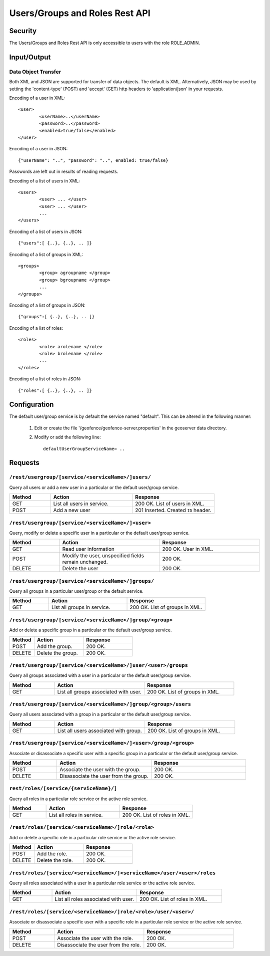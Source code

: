 .. _rest_api_user_roles:

Users/Groups and Roles Rest API
===============================

Security
--------

The Users/Groups and Roles Rest API is only accessible to users with the role ROLE_ADMIN.

Input/Output
------------

Data Object Transfer
~~~~~~~~~~~~~~~~~~~~
Both XML and JSON are supported for transfer of data objects. The default is XML. Alternatively, JSON may be used by setting the 'content-type' (POST) and 'accept' (GET) http headers to 'application/json' in your requests.

Encoding of a user in XML::

	<user>
		<userName>..</userName>
		<password>..</password>
		<enabled>true/false</enabled>
	</user>

Encoding of a user in JSON::

	{"userName": "..", "password": "..", enabled: true/false}

Passwords are left out in results of reading requests.

Encoding of a list of users in XML::

	<users>
		<user> ... </user>
		<user> ... </user>
		...		
	</users>

Encoding of a list of users in JSON::

	{"users":[ {..}, {..}, .. ]}

Encoding of a list of groups in XML::

	<groups>
		<group> agroupname </group>
		<group> bgroupname </group>
		...		
	</groups>

Encoding of a list of groups in JSON::

	{"groups":[ {..}, {..}, .. ]}


Encoding of a list of roles::

	<roles>
		<role> arolename </role>
		<role> brolename </role>
		...		
	</roles>

Encoding of a list of roles in JSON::

	{"roles":[ {..}, {..}, .. ]}

Configuration
-------------

The default user/group service is by default the service named "default". This can be 
altered in the following manner: 

    #. Edit or create the file '/geofence/geofence-server.properties' in the geoserver data directory.
    #. Modify or add the following line::

        defaultUserGroupServiceName= ..

Requests
--------

``/rest/usergroup/[service/<serviceName>/]users/``
~~~~~~~~~~~~~~~~~~~~~~~~~~~~~~~~~~~~~~~~~~~~~~~~~~

Query all users or add a new user in a particular or the default user/group service.

.. list-table::
   :header-rows: 1
   :widths: 10 20 20

   * - Method
     - Action
     - Response
   * - GET
     - List all users in service.
     - 200 OK. List of users in XML.
   * - POST
     - Add a new user
     - 201 Inserted. Created ``ID`` header.


``/rest/usergroup/[service/<serviceName>/]<user>``
~~~~~~~~~~~~~~~~~~~~~~~~~~~~~~~~~~~~~~~~~~~~~~~~~~

Query, modify or delete a specific user in a particular or the default user/group service.

.. list-table::
   :header-rows: 1
   :widths: 10 20 20

   * - Method
     - Action
     - Response
   * - GET
     - Read user information
     - 200 OK. User in XML.
   * - POST
     - Modify the user, unspecified fields remain unchanged.
     - 200 OK.
   * - DELETE
     - Delete the user
     - 200 OK.

``/rest/usergroup/[service/<serviceName>/]groups/``
~~~~~~~~~~~~~~~~~~~~~~~~~~~~~~~~~~~~~~~~~~~~~~~~~~~

Query all groups in a particular user/group or the default service.

.. list-table::
   :header-rows: 1
   :widths: 10 20 20

   * - Method
     - Action
     - Response
   * - GET
     - List all groups in service.
     - 200 OK. List of groups in XML.


``/rest/usergroup/[service/<serviceName>/]group/<group>``
~~~~~~~~~~~~~~~~~~~~~~~~~~~~~~~~~~~~~~~~~~~~~~~~~~~~~~~~~

Add or delete a specific group in a particular or the default user/group service.

.. list-table::
   :header-rows: 1
   :widths: 10 20 20

   * - Method
     - Action
     - Response
   * - POST
     - Add the group.
     - 200 OK.
   * - DELETE
     - Delete the group.
     - 200 OK.


``/rest/usergroup/[service/<serviceName>/]user/<user>/groups``
~~~~~~~~~~~~~~~~~~~~~~~~~~~~~~~~~~~~~~~~~~~~~~~~~~~~~~~~~~~~~~

Query all groups associated with a user in a particular or the default user/group service.

.. list-table::
   :header-rows: 1
   :widths: 10 20 20

   * - Method
     - Action
     - Response
   * - GET
     - List all groups associated with user.
     - 200 OK. List of groups in XML.

``/rest/usergroup/[service/<serviceName>/]group/<group>/users``
~~~~~~~~~~~~~~~~~~~~~~~~~~~~~~~~~~~~~~~~~~~~~~~~~~~~~~~~~~~~~~~

Query all users associated with a group in a particular or the default user/group service.

.. list-table::
   :header-rows: 1
   :widths: 10 20 20

   * - Method
     - Action
     - Response
   * - GET
     - List all users associated with group.
     - 200 OK. List of groups in XML.

``/rest/usergroup/[service/<serviceName>/]<user>/group/<group>``
~~~~~~~~~~~~~~~~~~~~~~~~~~~~~~~~~~~~~~~~~~~~~~~~~~~~~~~~~~~~~~~~

Associate or disassociate a specific user with a specific group in a particular or the default user/group service.

.. list-table::
   :header-rows: 1
   :widths: 10 20 20

   * - Method
     - Action
     - Response
   * - POST
     - Associate the user with the group.
     - 200 OK.
   * - DELETE
     - Disassociate the user from the group.
     - 200 OK.



``rest/roles/[service/{serviceName}/]``
~~~~~~~~~~~~~~~~~~~~~~~~~~~~~~~~~~~~~~~

Query all roles in a particular role service or the active role service.

.. list-table::
   :header-rows: 1
   :widths: 10 20 20

   * - Method
     - Action
     - Response
   * - GET
     - List all roles in service.
     - 200 OK. List of roles in XML.


``/rest/roles/[service/<serviceName>/]role/<role>``
~~~~~~~~~~~~~~~~~~~~~~~~~~~~~~~~~~~~~~~~~~~~~~~~~~~

Add or delete a specific role in a particular role service or the active role service.

.. list-table::
   :header-rows: 1
   :widths: 10 20 20

   * - Method
     - Action
     - Response
   * - POST
     - Add the role.
     - 200 OK.
   * - DELETE
     - Delete the role.
     - 200 OK.


``/rest/roles/[service/<serviceName>/]<serviceName>/user/<user>/roles``
~~~~~~~~~~~~~~~~~~~~~~~~~~~~~~~~~~~~~~~~~~~~~~~~~~~~~~~~~~~~~~~~~~~~~~~

Query all roles associated with a user in a particular role service or the active role service.

.. list-table::
   :header-rows: 1
   :widths: 10 20 20

   * - Method
     - Action
     - Response
   * - GET
     - List all roles associated with user.
     - 200 OK. List of roles in XML.


``/rest/roles/[service/<serviceName>/]role/<role>/user/<user>/``
~~~~~~~~~~~~~~~~~~~~~~~~~~~~~~~~~~~~~~~~~~~~~~~~~~~~~~~~~~~~~~~~


Associate or disassociate a specific user with a specific role in a particular role service or the active role service.

.. list-table::
   :header-rows: 1
   :widths: 10 20 20

   * - Method
     - Action
     - Response
   * - POST
     - Associate the user with the role.
     - 200 OK.
   * - DELETE
     - Disassociate the user from the role.
     - 200 OK.

